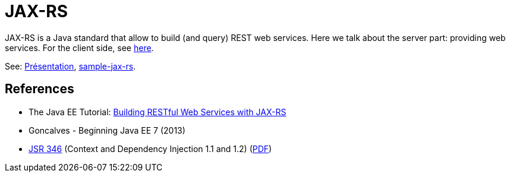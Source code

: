 = JAX-RS

JAX-RS is a Java standard that allow to build (and query) REST web services. Here we talk about the server part: providing web services. For the client side, see https://github.com/oliviercailloux/java-course/blob/main/WS%20client/README.adoc[here].

See: https://github.com/oliviercailloux/java-course/raw/8428d4ab363b7920cf6f5a892166c46184bc0333/JAX-RS/Pr%C3%A9sentation/presentation.pdf[Présentation], https://github.com/oliviercailloux/sample-jax-rs[sample-jax-rs].

== References

* The Java EE Tutorial: https://docs.oracle.com/javaee/7/tutorial/jaxrs.htm[Building RESTful Web Services with JAX-RS]
* Goncalves - Beginning Java EE 7 (2013)
* https://jcp.org/en/jsr/detail?id=346[JSR 346] (Context and Dependency Injection 1.1 and 1.2) (http://download.oracle.com/otn-pub/jcp/cdi-1_2-mrel-eval-spec/cdi-1.2.pdf[PDF])

